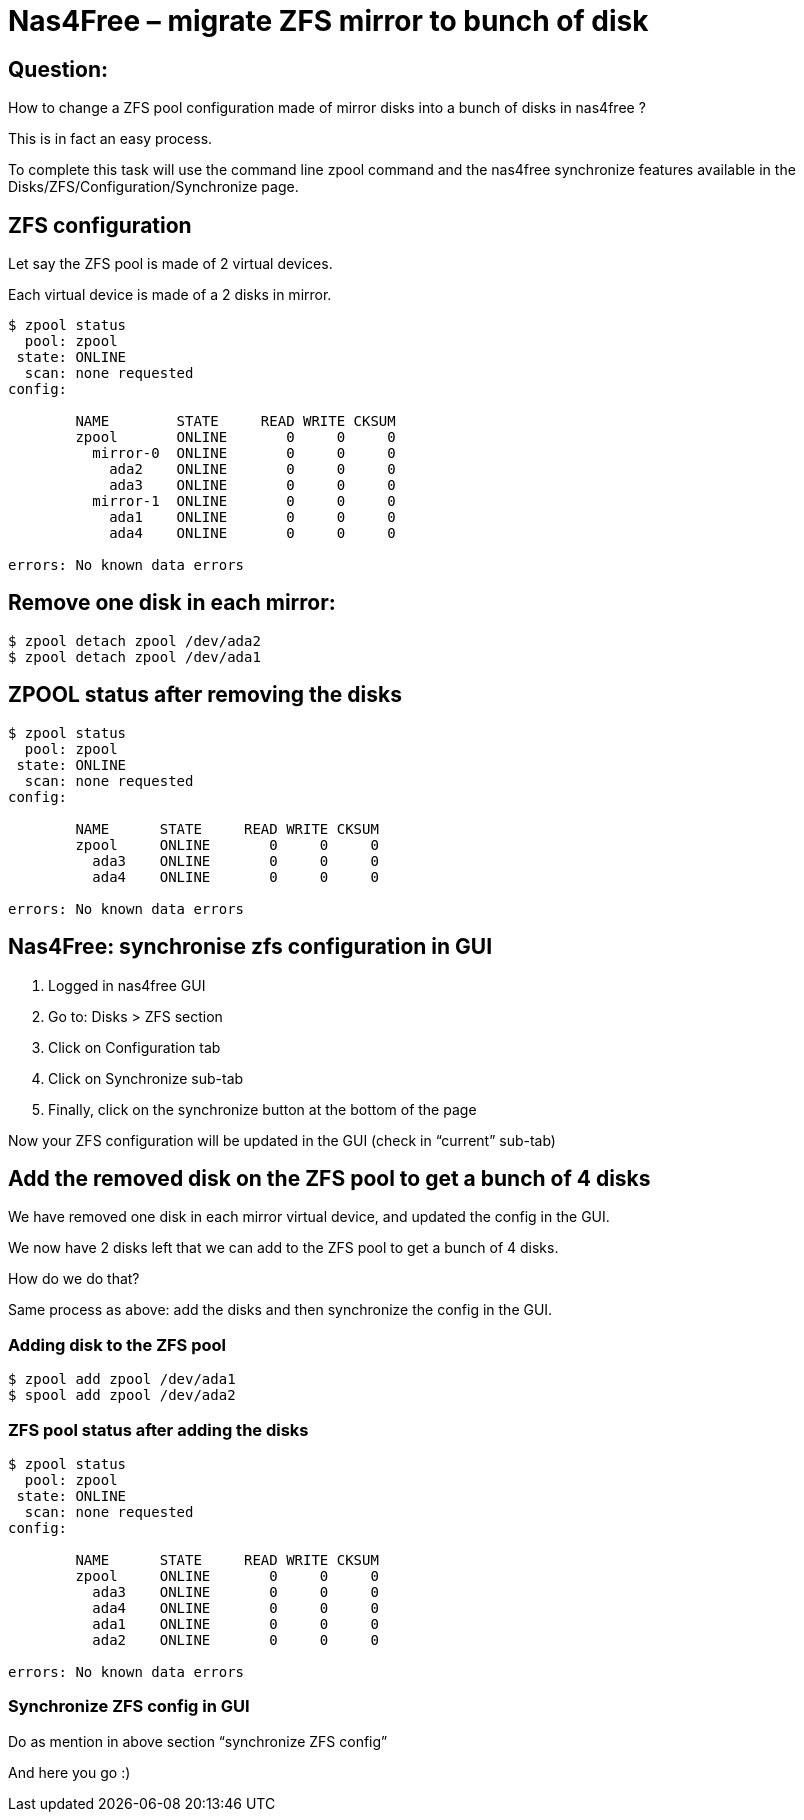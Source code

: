 # Nas4Free – migrate ZFS mirror to bunch of disk
:hp-tags: NAS, nas4free, zfs

== Question:
How to change a ZFS pool configuration made of mirror disks into a bunch of disks in nas4free ?

This is in fact an easy process.

To complete this task will use the command line zpool command and the nas4free synchronize features available in the Disks/ZFS/Configuration/Synchronize page.

== ZFS configuration
Let say the ZFS pool is made of 2 virtual devices.

Each virtual device is made of a 2 disks in mirror.

----
$ zpool status
  pool: zpool
 state: ONLINE
  scan: none requested
config:

	NAME        STATE     READ WRITE CKSUM
	zpool       ONLINE       0     0     0
	  mirror-0  ONLINE       0     0     0
	    ada2    ONLINE       0     0     0
	    ada3    ONLINE       0     0     0
	  mirror-1  ONLINE       0     0     0
	    ada1    ONLINE       0     0     0
	    ada4    ONLINE       0     0     0

errors: No known data errors
----

== Remove one disk in each mirror:
----
$ zpool detach zpool /dev/ada2
$ zpool detach zpool /dev/ada1
----

== ZPOOL status after removing the disks
----
$ zpool status
  pool: zpool
 state: ONLINE
  scan: none requested
config:

	NAME      STATE     READ WRITE CKSUM
	zpool     ONLINE       0     0     0
	  ada3    ONLINE       0     0     0
	  ada4    ONLINE       0     0     0

errors: No known data errors
----

== Nas4Free: synchronise zfs configuration in GUI
1. Logged in nas4free GUI
2. Go to: Disks > ZFS section
3. Click on Configuration tab
4. Click on Synchronize sub-tab
5. Finally, click on the synchronize button at the bottom of the page

Now your ZFS configuration will be updated in the GUI (check in “current” sub-tab)

== Add the removed disk on the ZFS pool to get a bunch of 4 disks
We have removed one disk in each mirror virtual device, and updated the config in the GUI.

We now have 2 disks left that we can add to the ZFS pool to get a bunch of 4 disks.

How do we do that?

Same process as above: add the disks and then synchronize the config in the GUI.

=== Adding disk to the ZFS pool
----
$ zpool add zpool /dev/ada1
$ spool add zpool /dev/ada2
----

=== ZFS pool status after adding the disks
----
$ zpool status
  pool: zpool
 state: ONLINE
  scan: none requested
config:

	NAME      STATE     READ WRITE CKSUM
	zpool     ONLINE       0     0     0
	  ada3    ONLINE       0     0     0
	  ada4    ONLINE       0     0     0
	  ada1    ONLINE       0     0     0
	  ada2    ONLINE       0     0     0

errors: No known data errors
----

=== Synchronize ZFS config in GUI
Do as mention in above section “synchronize ZFS config”

And here you go :)
